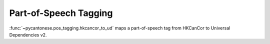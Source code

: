 .. _pos_tagging:

Part-of-Speech Tagging
======================

:func:`~pycantonese.pos_tagging.hkcancor_to_ud`
maps a part-of-speech tag from HKCanCor to Universal Dependencies v2.
